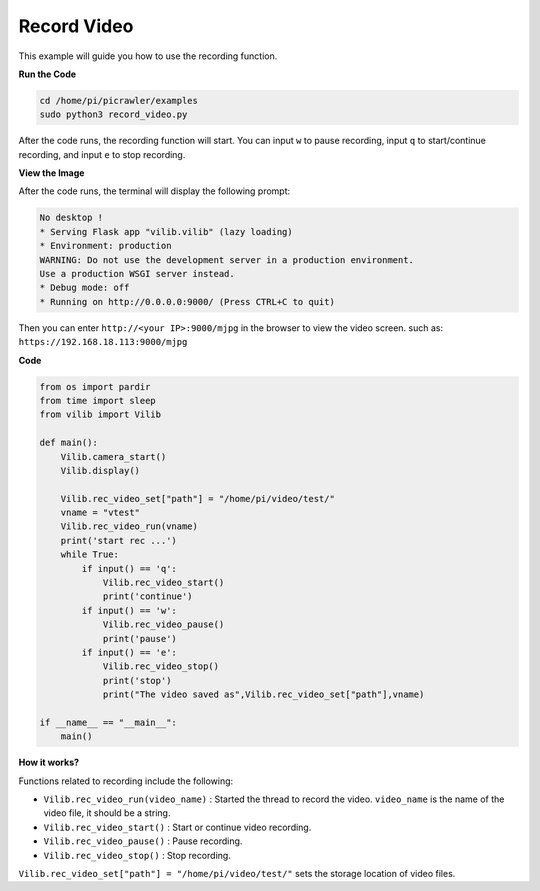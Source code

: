 Record Video
==================

This example will guide you how to use the recording function.

**Run the Code**

.. raw:: html

    <run></run>

.. code-block::

    cd /home/pi/picrawler/examples
    sudo python3 record_video.py


After the code runs, the recording function will start. You can input ``w`` to pause recording, input ``q`` to start/continue recording, and input ``e`` to stop recording.

**View the Image**

After the code runs, the terminal will display the following prompt:

.. code-block::

    No desktop !
    * Serving Flask app "vilib.vilib" (lazy loading)
    * Environment: production
    WARNING: Do not use the development server in a production environment.
    Use a production WSGI server instead.
    * Debug mode: off
    * Running on http://0.0.0.0:9000/ (Press CTRL+C to quit)

Then you can enter ``http://<your IP>:9000/mjpg`` in the browser to view the video screen. such as:  ``https://192.168.18.113:9000/mjpg``

.. image:: image/display.png


**Code** 

.. code-block:: python

    from os import pardir
    from time import sleep
    from vilib import Vilib

    def main():
        Vilib.camera_start()
        Vilib.display()

        Vilib.rec_video_set["path"] = "/home/pi/video/test/"
        vname = "vtest"
        Vilib.rec_video_run(vname)
        print('start rec ...')
        while True:
            if input() == 'q':
                Vilib.rec_video_start()
                print('continue')
            if input() == 'w':
                Vilib.rec_video_pause()
                print('pause')                                                       
            if input() == 'e':
                Vilib.rec_video_stop()
                print('stop')
                print("The video saved as",Vilib.rec_video_set["path"],vname)

    if __name__ == "__main__":
        main()


**How it works?**

Functions related to recording include the following:

* ``Vilib.rec_video_run(video_name)`` : Started the thread to record the video. ``video_name`` is the name of the video file, it should be a string.
* ``Vilib.rec_video_start()`` : Start or continue video recording.
* ``Vilib.rec_video_pause()`` : Pause recording.
* ``Vilib.rec_video_stop()`` : Stop recording.

``Vilib.rec_video_set["path"] = "/home/pi/video/test/"`` sets the storage location of video files.